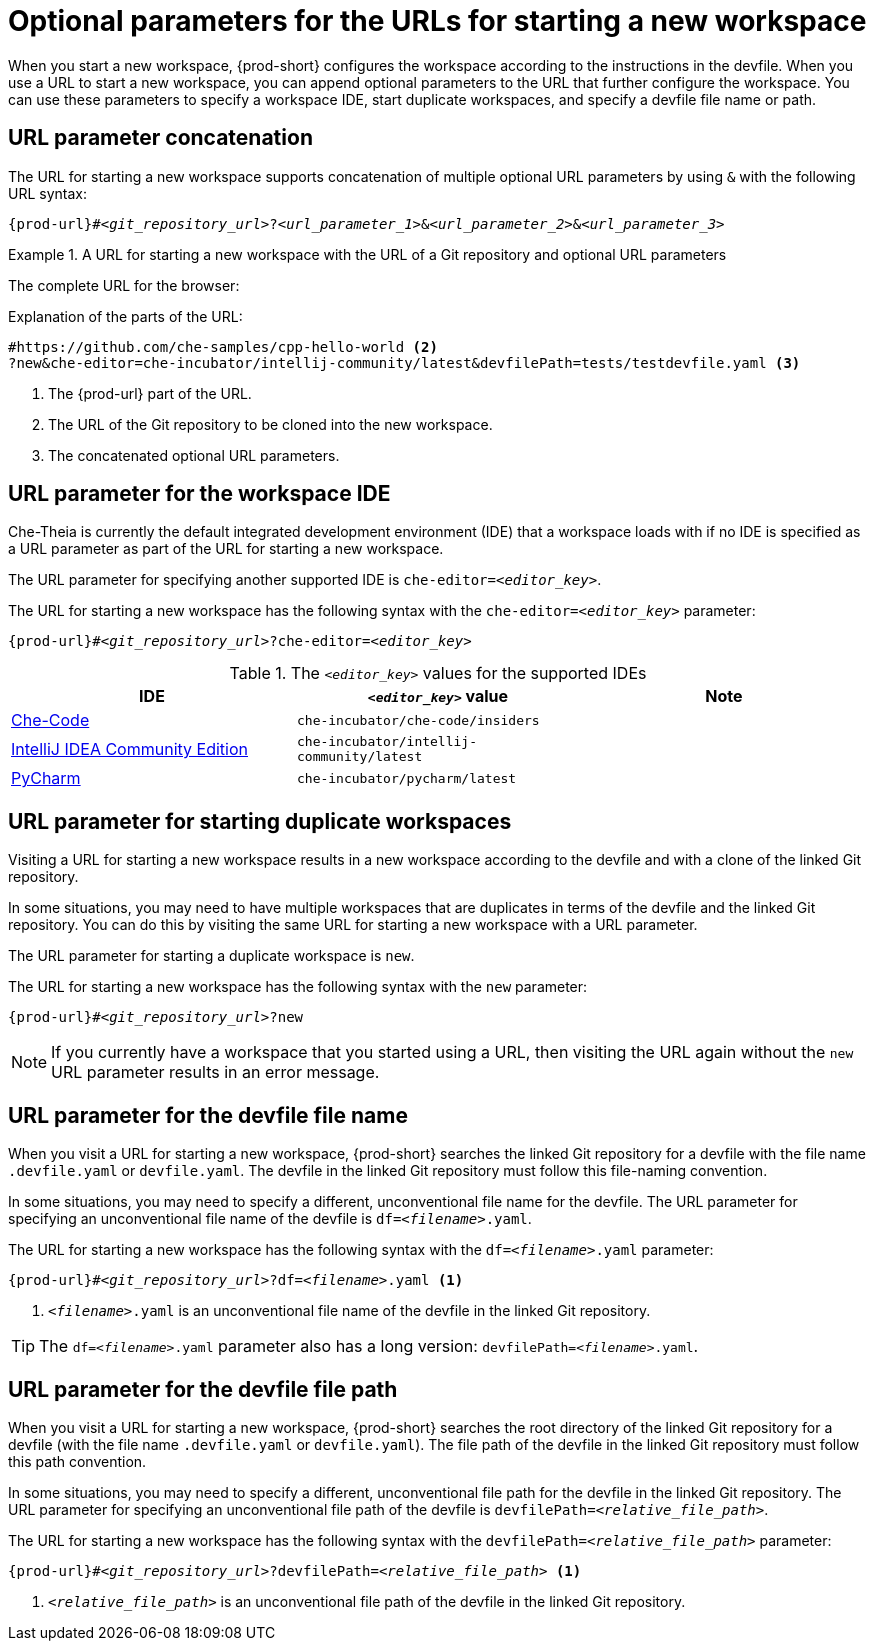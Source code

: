 :_content-type: CONCEPT
:description: Optional parameters for the URLs for starting a new workspace
:keywords: url, urls, parameter, parameters, starting, start, workspace, workspaces, url-parameter, url-parameters, multiple-url-parameters, combine-url-parameters, several-url-parameters, add-url-parameters, concatenate, concatenate-multiple-URL-parameters, concatenate-URL-parameters, concatenating, concatenating-multiple-URL-parameters, concatenating-URL-parameters, concatenation, start-duplicate-workspaces, start-duplicated-workspaces, duplicate-workspace, duplicate-workspaces, duplicated-workspace, duplicated-workspaces, how-to-start-a-duplicate, how-to-start-duplicate, devfile, override-devfile-file-name, override-file-name, file-name, devfile-name, different-devfile-name, file-path, devfile-path, devfile-file-path, devfile-path-parameter, devfile-file-path-parameterdevfile, file-path, devfile-path, devfile-file-path, devfile-path-parameter, devfile-file-path-parameter
:navtitle: Optional parameters for the URLs for starting a new workspace
// :page-aliases:

[id="parameters-for-the-urls-for-starting-a-new-workspace_{context}"]
= Optional parameters for the URLs for starting a new workspace

When you start a new workspace, {prod-short} configures the workspace according to the instructions in the devfile. When you use a URL to start a new workspace, you can append optional parameters to the URL that further configure the workspace. You can use these parameters to specify a workspace IDE, start duplicate workspaces, and specify a devfile file name or path.

== URL parameter concatenation

The URL for starting a new workspace supports concatenation of multiple optional URL parameters by using `&` with the following URL syntax:

[source,subs="+quotes,+attributes,+macros"]
----
pass:c,a,q[{prod-url}]#__<git_repository_url>__?__<url_parameter_1>__&__<url_parameter_2>__&__<url_parameter_3>__
----

.A URL for starting a new workspace with the URL of a Git repository and optional URL parameters
====
The complete URL for the browser:

ifeval::["{project-context}" == "crw"]
\https://codeready-codeready-workspaces-operator.apps.sandbox-m2.ll9k.p1.openshiftapps.com#https://github.com/che-samples/cpp-hello-world?new&che-editor=che-incubator/intellij-community/latest&devfilePath=tests/testdevfile.yaml
endif::[]

ifeval::["{project-context}" == "che"]
\https://che-openshift-operators.apps.ci-ln-yp1cppt-72292.origin-ci-int-gce.dev.rhcloud.com#https://github.com/che-samples/cpp-hello-world?new&che-editor=che-incubator/intellij-community/latest&devfilePath=tests/testdevfile.yaml
endif::[]

Explanation of the parts of the URL:

[source,subs="+quotes,+attributes,+macros"]
----
ifeval::["{project-context}" == "che"]
\https://che-openshift-operators.apps.ci-ln-yp1cppt-72292.origin-ci-int-gce.dev.rhcloud.com/ <1>
endif::[]
ifeval::["{project-context}" == "crw"]
\https://codeready-codeready-workspaces-operator.apps.sandbox-m2.ll9k.p1.openshiftapps.com <1>
endif::[]
#https://github.com/che-samples/cpp-hello-world <2>
?new&che-editor=che-incubator/intellij-community/latest&devfilePath=tests/testdevfile.yaml <3>
----
<1> The pass:c,a,q[{prod-url}] part of the URL.
<2> The URL of the Git repository to be cloned into the new workspace.
<3> The concatenated optional URL parameters.
====

== URL parameter for the workspace IDE

Che-Theia is currently the default integrated development environment (IDE) that a workspace loads with if no IDE is specified as a URL parameter as part of the URL for starting a new workspace.

The URL parameter for specifying another supported IDE is `che-editor=__<editor_key>__`.

The URL for starting a new workspace has the following syntax with the `che-editor=__<editor_key>__` parameter:

[source,subs="+quotes,+attributes,+macros"]
----
pass:c,a,q[{prod-url}]#__<git_repository_url>__?che-editor=__<editor_key>__
----

.The `__<editor_key>__` values for the supported IDEs
|===
| IDE | `__<editor_key>__` value | Note

ifeval::["{project-context}" == "che"]
| link:https://github.com/eclipse-che/che-theia[Che-Theia]
| `eclipse/che-theia/latest`
| When using the `stable` link:https://github.com/che-incubator/chectl/[chectl] channel, this IDE loads as a default without this URL parameter.

| link:https://github.com/eclipse-che/che-theia[Che-Theia]
| `eclipse/che-theia/next`
| When using the `next` link:https://github.com/che-incubator/chectl/[chectl] channel, this IDE loads as a default without this URL parameter.
endif::[]

ifeval::["{project-context}" == "crw"]
| link:https://github.com/eclipse-che/che-theia[Che-Theia]
|`eclipse/che-theia/latest`
| This is the default IDE that loads in a new workspace without this URL parameter.
endif::[]

| link:https://github.com/che-incubator/che-code[Che-Code]
| `che-incubator/che-code/insiders`
|

| link:https://www.jetbrains.com/help/idea/discover-intellij-idea.html[IntelliJ IDEA Community Edition]
| `che-incubator/intellij-community/latest`
|

| link:https://www.jetbrains.com/help/pycharm/quick-start-guide.html[PyCharm]
| `che-incubator/pycharm/latest`
|

|===

== URL parameter for starting duplicate workspaces

Visiting a URL for starting a new workspace results in a new workspace according to the devfile and with a clone of the linked Git repository.

In some situations, you may need to have multiple workspaces that are duplicates in terms of the devfile and the linked Git repository. You can do this by visiting the same URL for starting a new workspace with a URL parameter.

The URL parameter for starting a duplicate workspace is `new`.

The URL for starting a new workspace has the following syntax with the `new` parameter:

[source,subs="+quotes,+attributes,+macros"]
----
pass:c,a,q[{prod-url}]#__<git_repository_url>__?new
----

NOTE: If you currently have a workspace that you started using a URL, then visiting the URL again without the `new` URL parameter results in an error message.

== URL parameter for the devfile file name

When you visit a URL for starting a new workspace, {prod-short} searches the linked Git repository for a devfile with the file name `.devfile.yaml` or `devfile.yaml`. The devfile in the linked Git repository must follow this file-naming convention.

In some situations, you may need to specify a different, unconventional file name for the devfile. The URL parameter for specifying an unconventional file name of the devfile is `df=__<filename>__.yaml`.

The URL for starting a new workspace has the following syntax with the `df=__<filename>__.yaml` parameter:

[source,subs="+quotes,+attributes,+macros"]
----
pass:c,a,q[{prod-url}]#__<git_repository_url>__?df=__<filename>__.yaml <1>
----
<1> `__<filename>__.yaml` is an unconventional file name of the devfile in the linked Git repository.

TIP: The `df=__<filename>__.yaml` parameter also has a long version: `devfilePath=__<filename>__.yaml`.

== URL parameter for the devfile file path

When you visit a URL for starting a new workspace, {prod-short} searches the root directory of the linked Git repository for a devfile (with the file name `.devfile.yaml` or `devfile.yaml`). The file path of the devfile in the linked Git repository must follow this path convention.

In some situations, you may need to specify a different, unconventional file path for the devfile in the linked Git repository. The URL parameter for specifying an unconventional file path of the devfile is `devfilePath=__<relative_file_path>__`.

The URL for starting a new workspace has the following syntax with the `devfilePath=__<relative_file_path>__` parameter:

[source,subs="+quotes,+attributes,+macros"]
----
pass:c,a,q[{prod-url}]#__<git_repository_url>__?devfilePath=__<relative_file_path>__ <1>
----
<1> `__<relative_file_path>__` is an unconventional file path of the devfile in the linked Git repository.
